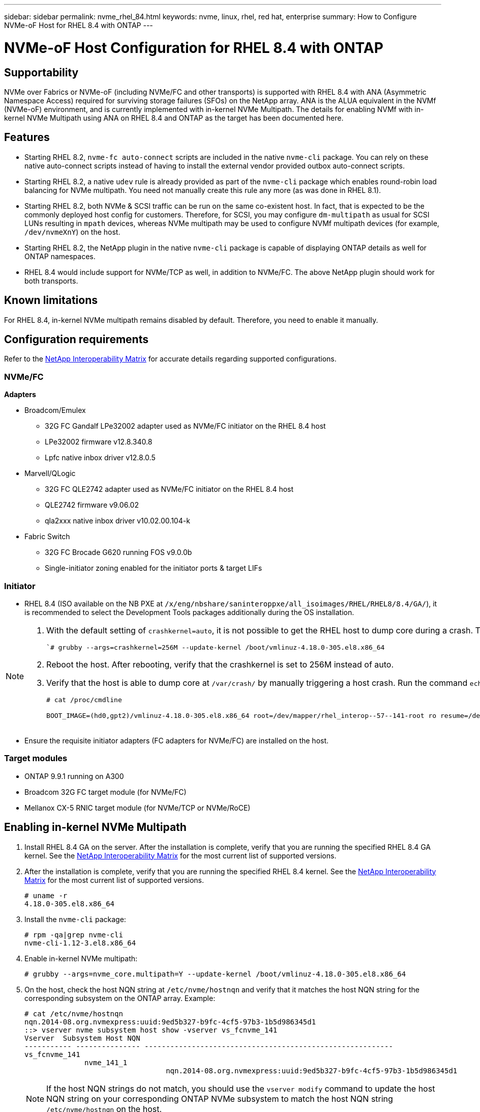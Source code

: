 ---
sidebar: sidebar
permalink: nvme_rhel_84.html
keywords: nvme, linux, rhel, red hat, enterprise
summary: How to Configure NVMe-oF Host for RHEL 8.4 with ONTAP
---

= NVMe-oF Host Configuration for RHEL 8.4 with ONTAP
:toc: macro
:hardbreaks:
:toclevels: 1
:nofooter:
:icons: font
:linkattrs:
:imagesdir: ./media/

== Supportability

NVMe over Fabrics or NVMe-oF (including NVMe/FC and other transports) is supported with RHEL 8.4 with ANA (Asymmetric Namespace Access) required for surviving storage failures (SFOs) on the NetApp array. ANA is the ALUA equivalent in the NVMf (NVMe-oF) environment, and is currently implemented with in-kernel NVMe Multipath. The details for enabling NVMf with in-kernel NVMe Multipath using ANA on RHEL 8.4 and ONTAP as the target has been documented here.

== Features

*	Starting RHEL 8.2, `nvme-fc auto-connect` scripts are included in the native `nvme-cli` package. You can rely on these native auto-connect scripts instead of having to install the external vendor provided outbox auto-connect scripts.

*	Starting RHEL 8.2, a native `udev` rule is already provided as part of the `nvme-cli` package which enables round-robin load balancing for NVMe multipath. You need not manually create this rule any more (as was done in RHEL 8.1).

*	Starting RHEL 8.2, both NVMe & SCSI traffic can be run on the same co-existent host. In fact, that is expected to be the commonly deployed host config for customers. Therefore, for SCSI, you may configure `dm-multipath` as usual for SCSI LUNs resulting in `mpath` devices, whereas NVMe multipath may be used to configure NVMf multipath devices (for example, `/dev/nvmeXnY`) on the host.

*	Starting RHEL 8.2, the NetApp plugin in the native `nvme-cli` package is capable of displaying ONTAP details as well for ONTAP namespaces.

*	RHEL 8.4 would include support for NVMe/TCP as well, in addition to NVMe/FC. The above NetApp plugin should work for both transports.


== Known limitations

For RHEL 8.4, in-kernel NVMe multipath remains disabled by default. Therefore, you need to enable it manually.
//Steps for doing so are provided in the next section, <<Enabling NVMe/FC on RHEL 8.3>>

== Configuration requirements

Refer to the link:https://mysupport.netapp.com/matrix/[NetApp Interoperability Matrix] for accurate details regarding supported configurations.

=== NVMe/FC

.*Adapters*

* Broadcom/Emulex
**	32G FC Gandalf LPe32002 adapter used as NVMe/FC initiator on the RHEL 8.4 host
**	LPe32002 firmware v12.8.340.8
**	Lpfc native inbox driver v12.8.0.5
* Marvell/QLogic
**	32G FC QLE2742 adapter used as NVMe/FC initiator on the RHEL 8.4 host
**	QLE2742 firmware v9.06.02
**	qla2xxx native inbox driver v10.02.00.104-k
* Fabric Switch
**	32G FC Brocade G620 running FOS v9.0.0b
**	Single-initiator zoning enabled for the initiator ports & target LIFs

=== Initiator

*	RHEL 8.4 (ISO available on the NB PXE at `/x/eng/nbshare/saninteroppxe/all_isoimages/RHEL/RHEL8/8.4/GA/`), it is recommended to select the Development Tools packages additionally during the OS installation.

[NOTE]
====
. With the default setting of `crashkernel=auto`, it is not possible to get the RHEL host to dump core during a crash. To resolve this, set `crashkernel = 256M` using the below grubby command and enable crash dump compression on the console:
+

``# grubby --args=crashkernel=256M --update-kernel /boot/vmlinuz-4.18.0-305.el8.x86_64`
+

. Reboot the host. After rebooting, verify that the crashkernel is set to 256M instead of auto.

. Verify that the host is able to dump core at `/var/crash/` by manually triggering a host crash. Run the command `echo c > /proc/sysrq-trigger`) to trigger a host crash.

+

`# cat /proc/cmdline`
+
----
BOOT_IMAGE=(hd0,gpt2)/vmlinuz-4.18.0-305.el8.x86_64 root=/dev/mapper/rhel_interop--57--141-root ro resume=/dev/mapper/rhel_interop--57--141-swap rd.lvm.lv=rhel_interop-57-141/root rd.lvm.lv=rhel_interop-57-141/swap rhgb quiet nvme_core.multipath=Y crashkernel=256M
----
====


*	Ensure the requisite initiator adapters (FC adapters for NVMe/FC) are installed on the host.

=== Target modules

*	ONTAP 9.9.1 running on A300
*	Broadcom 32G FC target module (for NVMe/FC)
*	Mellanox CX-5 RNIC target module (for NVMe/TCP or NVMe/RoCE)

== Enabling in-kernel NVMe Multipath

.	Install RHEL 8.4 GA on the server. After the installation is complete, verify that you are running the specified RHEL 8.4 GA kernel. See the link:https://mysupport.netapp.com/matrix/[NetApp Interoperability Matrix] for the most current list of supported versions.

.	After the installation is complete, verify that you are running the specified RHEL 8.4 kernel. See the link:https://mysupport.netapp.com/matrix/[NetApp Interoperability Matrix] for the most current list of supported versions.
+
----
# uname -r
4.18.0-305.el8.x86_64
----
+

.	Install the `nvme-cli` package:
+
----
# rpm -qa|grep nvme-cli
nvme-cli-1.12-3.el8.x86_64
----

.	Enable in-kernel NVMe multipath:
+
----
# grubby --args=nvme_core.multipath=Y --update-kernel /boot/vmlinuz-4.18.0-305.el8.x86_64
----

.	On the host, check the host NQN string at `/etc/nvme/hostnqn` and verify that it matches the host NQN string for the corresponding subsystem on the ONTAP array. Example:
+
----

# cat /etc/nvme/hostnqn
nqn.2014-08.org.nvmexpress:uuid:9ed5b327-b9fc-4cf5-97b3-1b5d986345d1
::> vserver nvme subsystem host show -vserver vs_fcnvme_141
Vserver  Subsystem Host NQN
----------- --------------- ----------------------------------------------------------
vs_fcnvme_141
              nvme_141_1
                                 nqn.2014-08.org.nvmexpress:uuid:9ed5b327-b9fc-4cf5-97b3-1b5d986345d1

----
+
NOTE: If the host NQN strings do not match, you should use the `vserver modify` command to update the host NQN string on your corresponding ONTAP NVMe subsystem to match the host NQN string `/etc/nvme/hostnqn` on the host.

.	Reboot the host.
+
[NOTE]
====
If you intend to run both NVMe & SCSI co-existent traffic on the same host, it is recommended to use in-kernel NVMe multipath for ONTAP namespaces and dm-multipath for ONTAP LUNs respectively. This means that the ONTAP namespaces should be excluded from dm-multipath to prevent dm-multipath from claiming these namespace devices. This can be done by adding the enable_foreign setting to the `/etc/multipath.conf` file:

----
# cat /etc/multipath.conf
defaults {
        enable_foreign     NONE
}
----

====
+
. Restart the multipathd daemon by running a `systemctl restart multipathd` command to allow the new setting to take effect.


== Configuring NVMe/FC

=== Broadcom/Emulex

.	Verify that you are using the supported adapter. See the link:https://mysupport.netapp.com/matrix/[NetApp Interoperability Matrix] for the most current list of supported adapters.
+
----
# cat /sys/class/scsi_host/host*/modelname
LPe32002-M2
LPe32002-M2
# cat /sys/class/scsi_host/host*/modeldesc
Emulex LightPulse LPe32002-M2 2-Port 32Gb Fibre Channel Adapter
Emulex LightPulse LPe32002-M2 2-Port 32Gb Fibre Channel Adapter
----
+

.	Verify that you are using the recommended Broadcom lpfc firmware & inbox driver. See the link:https://mysupport.netapp.com/matrix/[NetApp Interoperability Matrix] for the most current list of supported adapter driver & firmware versions.
+
----
# cat /sys/class/scsi_host/host*/fwrev
12.8.340.8, sli-4:2:c
12.8.340.8, sli-4:2:c
# cat /sys/module/lpfc/version
0:12.8.0.5
----
+

.	Verify that lpfc_enable_fc4_type is set to 3
+
----
# cat /sys/module/lpfc/parameters/lpfc_enable_fc4_type
3
----
+

.	Verify that the initiator ports are up and running, and you are able to see the target LIFs.
+
----
# cat /sys/class/fc_host/host*/port_name
0x100000109b1c1204
0x100000109b1c1205
# cat /sys/class/fc_host/host*/port_state
Online
Online
# cat /sys/class/scsi_host/host*/nvme_info
NVME Initiator Enabled
XRI Dist lpfc0 Total 6144 IO 5894 ELS 250
NVME LPORT lpfc0 WWPN x100000109b1c1204 WWNN x200000109b1c1204 DID x011d00 ONLINE
NVME RPORT WWPN x203800a098dfdd91 WWNN x203700a098dfdd91 DID x010c07 TARGET DISCSRVC ONLINE
NVME RPORT WWPN x203900a098dfdd91 WWNN x203700a098dfdd91 DID x011507 TARGET DISCSRVC ONLINE
NVME Statistics
LS: Xmt 0000000f78 Cmpl 0000000f78 Abort 00000000
LS XMIT: Err 00000000 CMPL: xb 00000000 Err 00000000
Total FCP Cmpl 000000002fe29bba Issue 000000002fe29bc4 OutIO 000000000000000a
abort 00001bc7 noxri 00000000 nondlp 00000000 qdepth 00000000 wqerr 00000000 err 00000000
FCP CMPL: xb 00001e15 Err 0000d906
NVME Initiator Enabled
XRI Dist lpfc1 Total 6144 IO 5894 ELS 250
NVME LPORT lpfc1 WWPN x100000109b1c1205 WWNN x200000109b1c1205 DID x011900 ONLINE
NVME RPORT WWPN x203d00a098dfdd91 WWNN x203700a098dfdd91 DID x010007 TARGET DISCSRVC ONLINE
NVME RPORT WWPN x203a00a098dfdd91 WWNN x203700a098dfdd91 DID x012a07 TARGET DISCSRVC ONLINE
NVME Statistics
LS: Xmt 0000000fa8 Cmpl 0000000fa8 Abort 00000000
LS XMIT: Err 00000000 CMPL: xb 00000000 Err 00000000
Total FCP Cmpl 000000002e14f170 Issue 000000002e14f17a OutIO 000000000000000a
abort 000016bb noxri 00000000 nondlp 00000000 qdepth 00000000 wqerr 00000000 err 00000000
FCP CMPL: xb 00001f50 Err 0000d9f8
----
+

.	Enable 1MB I/O size
+

The `lpfc_sg_seg_cnt` parameter needs to be set to 256 for the lpfc driver to issue I/O requests upto 1 MB size.
+
----
# cat /etc/modprobe.d/lpfc.conf
options lpfc lpfc_sg_seg_cnt=256
----
+

. Run a `dracut -f` command and then reboot the host.


. After the host boots up, verify that `lpfc_sg_seg_cnt` is set to 256.
+
----
# cat /sys/module/lpfc/parameters/lpfc_sg_seg_cnt
256
----

=== Marvell/QLogic

The native inbox `qla2xxx` driver included in the RHEL 8.4 GA kernel has the latest upstream fixes which are essential for ONTAP support.

* Verify that you are running the supported adapter driver and firmware versions using the following command:

----
# cat /sys/class/fc_host/host*/symbolic_name
QLE2742 FW:v9.06.02 DVR:v10.02.00.104-k
QLE2742 FW:v9.06.02 DVR:v10.02.00.104-k
----

* Verify `ql2xnvmeenable` is set which enables the Marvell adapter to function as a NVMe/FC initiator using the following command:

----
# cat /sys/module/qla2xxx/parameters/ql2xnvmeenable
1
----

== Validating NVMf

*	Verify that in-kernel NVMe multipath is enabled:
+
----
# cat /sys/module/nvme_core/parameters/multipath
Y
----

*	Verify the appropriate NVMf settings, `model` set to `NetApp ONTAP Controller` and `load balancing iopolicy` set to `round-robin`, so that the respective ONTAP namespaces properly reflect on the host:
+
----
# cat /sys/class/nvme-subsystem/nvme-subsys*/model
NetApp ONTAP Controller
NetApp ONTAP Controller
# cat /sys/class/nvme-subsystem/nvme-subsys*/iopolicy
round-robin
round-robin
----

== NVMe/FC

. Verify that the NVMe/FC ONTAP namespaces properly reflect on the host.
+
Example:
+
----
# nvme list
Node                  SN                                            Model                                                Namespace Usage                            Format         FW Rev
--------------------   ---------------------------------------  ----------------------------------------------- ----------------- ------------------------------- ---------------- ---------------
/dev/nvme0n1     814vWBNRwf9HAAAAAAAB  NetApp ONTAP Controller                1                  85.90 GB / 85.90 GB     4 KiB + 0 B   FFFFFFFF
----
+
. Verify that the controller state of each path is live and has proper ANA status.
+
Example:
+
----
# nvme list-subsys /dev/nvme0n1
nvme-subsys0 - NQN=nqn.1992-08.com.netapp:sn.5f5f2c4aa73b11e9967e00a098df41bd:subsystem.nvme_141_1
\
+- nvme0 fc traddr=nn-0x203700a098dfdd91:pn-0x203800a098dfdd91 host_traddr=nn-0x200000109b1c1204:pn-0x100000109b1c1204 live inaccessible
+- nvme1 fc traddr=nn-0x203700a098dfdd91:pn-0x203900a098dfdd91 host_traddr=nn-0x200000109b1c1204:pn-0x100000109b1c1204 live inaccessible
+- nvme2 fc traddr=nn-0x203700a098dfdd91:pn-0x203a00a098dfdd91 host_traddr=nn-0x200000109b1c1205:pn-0x100000109b1c1205 live optimized
+- nvme3 fc traddr=nn-0x203700a098dfdd91:pn-0x203d00a098dfdd91 host_traddr=nn-0x200000109b1c1205:pn-0x100000109b1c1205 live optimized
----

+
. Verify the NetApp plug-in displays proper values for each ONTAP namespace device.
+
Example:
+
----
# nvme netapp ontapdevices -o column
Device                 Vserver                         Namespace Path                                                          NSID    UUID                                                             Size
----------------------- ------------------------------ ----------------------------------------------------------------------- --------- ---------------------------------------------------------- ---------
/dev/nvme0n1      vs_fcnvme_141            /vol/fcnvme_141_vol_1_1_0/fcnvme_141_ns              1          72b887b1-5fb6-47b8-be0b-33326e2542e2   85.90GB
# nvme netapp ontapdevices -o json
{
"ONTAPdevices" : [
    {
        "Device" : "/dev/nvme0n1",
        "Vserver" : "vs_fcnvme_141",
        "Namespace_Path" : "/vol/fcnvme_141_vol_1_1_0/fcnvme_141_ns",
        "NSID" : 1,
        "UUID" : "72b887b1-5fb6-47b8-be0b-33326e2542e2",
        "Size" : "85.90GB",
        "LBA_Data_Size" : 4096,
        "Namespace_Size" : 20971520
    }
  ]
}
----

== Troubleshooting

Before commencing any troubleshooting for any NVMe/FC failures, ensure that you are running a configuration that is compliant to the IMT specifications and then proceed with the next steps to debug any host side issues.

=== LPFC Verbose Logging

. You can set the `lpfc_log_verbose` driver setting to any of the following values to log NVMe/FC events:
+
----

#define LOG_NVME 0x00100000 /* NVME general events. */
#define LOG_NVME_DISC 0x00200000 /* NVME Discovery/Connect events. */
#define LOG_NVME_ABTS 0x00400000 /* NVME ABTS events. */
#define LOG_NVME_IOERR 0x00800000 /* NVME IO Error events. */

----
+
. After setting any of these values, run `dracut-f` command to recreate the initiramfs and reboot the host.

. After rebooting, verify the settings:
+
----

# cat /etc/modprobe.d/lpfc.conf
options lpfc lpfc_log_verbose=0xf00083

# cat /sys/module/lpfc/parameters/lpfc_log_verbose
15728771
----

=== qla2xxx Verbose Logging

There is no similar specific qla2xxx logging for NVMe/FC as for lpfc driver. Therefore, you may set the general qla2xxx logging level using the following steps:

. Append the `ql2xextended_error_logging=0x1e400000` value to the corresponding `modprobe qla2xxx conf` file.

. Recreate the `initramfs` by running `dracut -f` command and then reboot the host.

. After reboot, verify that the verbose logging has been applied as follows:
+
----
# cat /etc/modprobe.d/qla2xxx.conf
options qla2xxx ql2xnvmeenable=1 ql2xextended_error_logging=0x1e400000
# cat /sys/module/qla2xxx/parameters/ql2xextended_error_logging
507510784
----

=== Common nvme-cli Errors and Workarounds

[options="header"]
|===
|Error displayed by `nvme-cli` during nvme discover, nvme connect or nvme connect-all | Probable cause | Workaround
| `Failed to write to /dev/nvme-fabrics: Invalid argument` error
|Incorrect syntax
|Ensure you are using the correct syntax for the above nvme commands.
|`Failed to write to /dev/nvme-fabrics: No such file or directory`  |Multiple issues could trigger this.
Passing wrong arguments to the nvme commands is one of the common causes.
a| * Ensure you have passed the correct arguments (such as, correct WWNN string, WWPN string, and more) to the commands.
* If the arguments are correct, but you still see this error, check if the `/sys/class/scsi_host/host*/nvme_info` output is proper, the NVMe intiator showing as `Enabled`, and the NVMe/FC target LIFs properly showing up here under the remote ports sections.
Example:
+
----

# cat /sys/class/scsi_host/host*/nvme_info
NVME Initiator Enabled
NVME LPORT lpfc0 WWPN x10000090fae0ec9d WWNN x20000090fae0ec9d DID x012000 ONLINE
NVME RPORT WWPN x200b00a098c80f09 WWNN x200a00a098c80f09 DID x010601 TARGET DISCSRVC ONLINE
NVME Statistics
LS: Xmt 0000000000000006 Cmpl 0000000000000006
FCP: Rd 0000000000000071 Wr 0000000000000005 IO 0000000000000031
Cmpl 00000000000000a6 Outstanding 0000000000000001
NVME Initiator Enabled
NVME LPORT lpfc1 WWPN x10000090fae0ec9e WWNN x20000090fae0ec9e DID x012400 ONLINE
NVME RPORT WWPN x200900a098c80f09 WWNN x200800a098c80f09 DID x010301 TARGET DISCSRVC ONLINE
NVME Statistics
LS: Xmt 0000000000000006 Cmpl 0000000000000006
FCP: Rd 0000000000000073 Wr 0000000000000005 IO 0000000000000031
Cmpl 00000000000000a8 Outstanding 0000000000000001`
----

* If the target LIFs don't show up as above in the nvme_info output, check the `/var/log/messages` & `dmesg` output for any suspicious NVMe/FC failures, and report or fix accordingly.

| `No discovery log entries to fetch`  |Generally seen if the `/etc/nvme/hostnqn` string has not been added to the corresponding subsystem on the NetApp array or an incorrect hostnqn string has been added to the respective subsystem. |Ensure the exact `/etc/nvme/hostnqn` string is added to the corresponding subsystem on the NetApp array (verify through the `vserver nvme subsystem host show` command).

|`Failed to write to /dev/nvme-fabrics: Operation already in progress`  |
 Seen if the controller associations or specified operation is already created or in the process of being created. This could happen as part of the auto-connect scripts installed above.
|None. For nvme discover, try running this command after some time. For nvme connect & connect-all, run `nvme list` command to verify that the namespace devices are already created and displayed on the host.

|===

== Debugging
If you are still facing issues, please collect the following files & command outputs and contact technical support for further triage:

----
cat /sys/class/scsi_host/host*/nvme_info
/var/log/messages
dmesg
nvme discover output as in:
nvme discover --transport=fc --traddr=nn-0x200a00a098c80f09:pn-0x200b00a098c80f09 --host-traddr=nn-0x20000090fae0ec9d:pn-0x10000090fae0ec9d
nvme list
nvme list-subsys /dev/nvmeXnY
----

